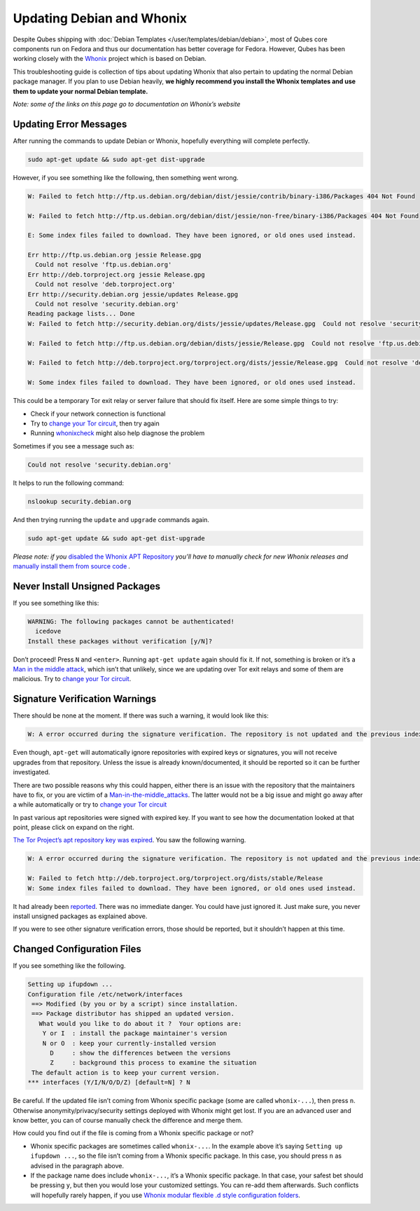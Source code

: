 ==========================
Updating Debian and Whonix
==========================


Despite Qubes shipping with :doc:`Debian Templates </user/templates/debian/debian>`, most of Qubes core components run
on Fedora and thus our documentation has better coverage for Fedora.
However, Qubes has been working closely with the
`Whonix <https://whonix.org>`__ project which is based on Debian.

This troubleshooting guide is collection of tips about updating Whonix
that also pertain to updating the normal Debian package manager. If you
plan to use Debian heavily, **we highly recommend you install the Whonix templates and use them to update your normal Debian template.**

*Note: some of the links on this page go to documentation on Whonix’s website*

Updating Error Messages
-----------------------


After running the commands to update Debian or Whonix, hopefully
everything will complete perfectly.

.. code:: bash

      sudo apt-get update && sudo apt-get dist-upgrade



However, if you see something like the following, then something went
wrong.

.. code:: bash

      W: Failed to fetch http://ftp.us.debian.org/debian/dist/jessie/contrib/binary-i386/Packages 404 Not Found
      
      W: Failed to fetch http://ftp.us.debian.org/debian/dist/jessie/non-free/binary-i386/Packages 404 Not Found
      
      E: Some index files failed to download. They have been ignored, or old ones used instead.
      
      Err http://ftp.us.debian.org jessie Release.gpg
        Could not resolve 'ftp.us.debian.org'
      Err http://deb.torproject.org jessie Release.gpg
        Could not resolve 'deb.torproject.org'
      Err http://security.debian.org jessie/updates Release.gpg
        Could not resolve 'security.debian.org'
      Reading package lists... Done
      W: Failed to fetch http://security.debian.org/dists/jessie/updates/Release.gpg  Could not resolve 'security.debian.org'
      
      W: Failed to fetch http://ftp.us.debian.org/debian/dists/jessie/Release.gpg  Could not resolve 'ftp.us.debian.org'
      
      W: Failed to fetch http://deb.torproject.org/torproject.org/dists/jessie/Release.gpg  Could not resolve 'deb.torproject.org'
      
      W: Some index files failed to download. They have been ignored, or old ones used instead.



This could be a temporary Tor exit relay or server failure that should
fix itself. Here are some simple things to try:

- Check if your network connection is functional

- Try to `change your Tor circuit <https://www.whonix.org/wiki/Arm>`__,
  then try again

- Running `whonixcheck <https://www.whonix.org/wiki/Whonixcheck>`__
  might also help diagnose the problem



Sometimes if you see a message such as:

.. code:: bash

      Could not resolve 'security.debian.org'



It helps to run the following command:

.. code:: bash

      nslookup security.debian.org



And then trying running the ``update`` and ``upgrade`` commands again.

.. code:: bash

      sudo apt-get update && sudo apt-get dist-upgrade



*Please note: if you* `disabled the Whonix APT Repository <https://www.whonix.org/wiki/Whonix-APT-Repository#Disable_Whonix_APT_Repository>`__
*you’ll have to manually check for new Whonix releases and* `manually install them from source code <https://www.whonix.org/wiki/Dev/Build_Documentation>`__ *.*

Never Install Unsigned Packages
-------------------------------


If you see something like this:

.. code:: bash

      WARNING: The following packages cannot be authenticated!
        icedove
      Install these packages without verification [y/N]?



Don’t proceed! Press ``N`` and ``<enter>``. Running ``apt-get update``
again should fix it. If not, something is broken or it’s a `Man in the middle attack <https://www.whonix.org/wiki/Warning#Man-in-the-middle_attacks>`__,
which isn’t that unlikely, since we are updating over Tor exit relays
and some of them are malicious. Try to `change your Tor circuit <https://www.whonix.org/wiki/Arm#Arm>`__.

Signature Verification Warnings
-------------------------------


There should be none at the moment. If there was such a warning, it
would look like this:

.. code:: bash

      W: A error occurred during the signature verification. The repository is not updated and the previous index files will be used. GPG error: http://deb.torproject.org stable Release: The following signatures were invalid: KEYEXPIRED 1409325681 KEYEXPIRED 1409325681 KEYEXPIRED 1409325681 KEYEXPIRED 1409325681



Even though, ``apt-get`` will automatically ignore repositories with
expired keys or signatures, you will not receive upgrades from that
repository. Unless the issue is already known/documented, it should be
reported so it can be further investigated.

There are two possible reasons why this could happen, either there is an
issue with the repository that the maintainers have to fix, or you are
victim of a
`Man-in-the-middle_attacks <https://www.whonix.org/wiki/Warning#Man-in-the-middle_attacks>`__.
The latter would not be a big issue and might go away after a while
automatically or try to `change your Tor circuit <https://www.whonix.org/wiki/Arm#Arm>`__

In past various apt repositories were signed with expired key. If you
want to see how the documentation looked at that point, please click on
expand on the right.

`The Tor Project’s apt repository key was expired <https://trac.torproject.org/projects/tor/ticket/12994>`__. You
saw the following warning.

.. code:: bash

      W: A error occurred during the signature verification. The repository is not updated and the previous index files will be used. GPG error: http://deb.torproject.org stable Release: The following signatures were invalid: KEYEXPIRED 1409325681 KEYEXPIRED 1409325681 KEYEXPIRED 1409325681 KEYEXPIRED 1409325681
      
      W: Failed to fetch http://deb.torproject.org/torproject.org/dists/stable/Release
      W: Some index files failed to download. They have been ignored, or old ones used instead.



It had already been
`reported <https://trac.torproject.org/projects/tor/ticket/12994>`__.
There was no immediate danger. You could have just ignored it. Just make
sure, you never install unsigned packages as explained above.

If you were to see other signature verification errors, those should be
reported, but it shouldn’t happen at this time.

Changed Configuration Files
---------------------------


If you see something like the following.

.. code:: bash

      Setting up ifupdown ...
      Configuration file /etc/network/interfaces
       ==> Modified (by you or by a script) since installation.
       ==> Package distributor has shipped an updated version.
         What would you like to do about it ?  Your options are:
          Y or I  : install the package maintainer's version
          N or O  : keep your currently-installed version
            D     : show the differences between the versions
            Z     : background this process to examine the situation
       The default action is to keep your current version.
      *** interfaces (Y/I/N/O/D/Z) [default=N] ? N



Be careful. If the updated file isn’t coming from Whonix specific
package (some are called ``whonix-...``), then press ``n``. Otherwise
anonymity/privacy/security settings deployed with Whonix might get lost.
If you are an advanced user and know better, you can of course manually
check the difference and merge them.

How could you find out if the file is coming from a Whonix specific
package or not?

- Whonix specific packages are sometimes called ``whonix-...``. In the
  example above it’s saying ``Setting up ifupdown ...``, so the file
  isn’t coming from a Whonix specific package. In this case, you should
  press ``n`` as advised in the paragraph above.

- If the package name does include ``whonix-...``, it’s a Whonix
  specific package. In that case, your safest bet should be pressing
  ``y``, but then you would lose your customized settings. You can
  re-add them afterwards. Such conflicts will hopefully rarely happen,
  if you use `Whonix modular flexible .d style configuration folders <https://www.whonix.org/wiki/Whonix_Configuration_Files>`__.


